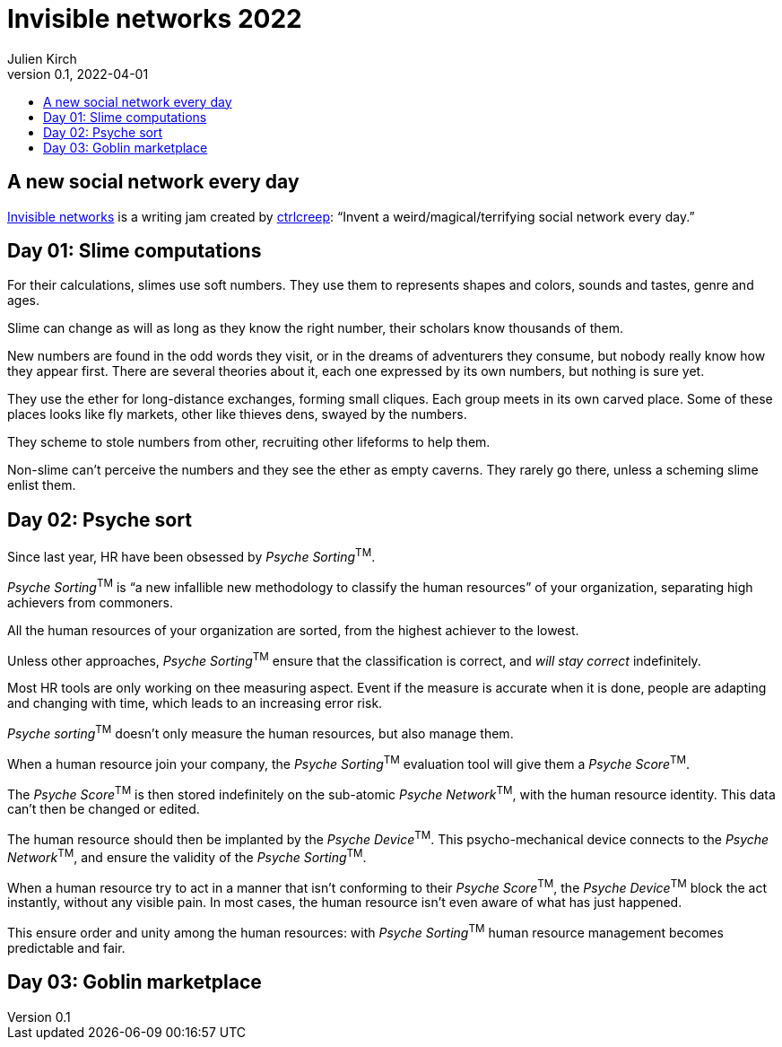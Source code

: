 = Invisible networks 2022
Julien Kirch
v0.1, 2022-04-01
:article_lang: en
:toc:
:toc-title:

== A new social network every day

link:https://twitter.com/ctrlcreep/status/1507351734863212565[Invisible networks] is a writing jam created by link:https://twitter.com/ctrlcreep/[ctrlcreep]: "`Invent a weird/magical/terrifying social network every day.`"

== Day 01: Slime computations

For their calculations, slimes use soft numbers.
They use them to represents shapes and colors, sounds and tastes, genre and ages.

Slime can change as will as long as they know the right number, their scholars know thousands of them.

New numbers are found in the odd words they visit, or in the dreams of adventurers they consume, but nobody really know how they appear first.
There are several theories about it, each one expressed by its own numbers, but nothing is sure yet.

They use the ether for long-distance exchanges, forming small cliques.
Each group meets in its own carved place.
Some of these places looks like fly markets, other like thieves dens, swayed by the numbers.

They scheme to stole numbers from other, recruiting other lifeforms to help them.

Non-slime can't perceive the numbers and they see the ether as empty caverns.
They rarely go there, unless a scheming slime enlist them.

== Day 02: Psyche sort

Since last year, HR have been obsessed by _Psyche Sorting_^TM^.

_Psyche Sorting_^TM^ is "`a new infallible new methodology to classify the human resources`" of your organization, separating high achievers from commoners.

All the human resources of your organization are sorted, from the highest achiever to the lowest.

Unless other approaches, _Psyche Sorting_^TM^ ensure that the classification is correct, and _will stay correct_ indefinitely.

Most HR tools are only working on thee measuring aspect.
Event if the measure is accurate when it is done, people are adapting and changing with time, which leads to an increasing error risk.

_Psyche sorting_^TM^ doesn't only measure the human resources, but also manage them.

When a human resource join your company, the _Psyche Sorting_^TM^ evaluation tool will give them a _Psyche Score_^TM^.

The _Psyche Score_^TM^ is then stored indefinitely on the sub-atomic _Psyche Network_^TM^, with the human resource identity.
This data can't then be changed or edited.

The human resource should then be implanted by the _Psyche Device_^TM^.
This psycho-mechanical device connects to the _Psyche Network_^TM^, and ensure the validity of the _Psyche Sorting_^TM^.

When a human resource try to act in a manner that isn't conforming to their _Psyche Score_^TM^, the _Psyche Device_^TM^ block the act instantly, without any visible pain.
In most cases, the human resource isn't even aware of what has just happened.

This ensure order and unity among the human resources: with _Psyche Sorting_^TM^ human resource management becomes predictable and fair.

== Day 03: Goblin marketplace